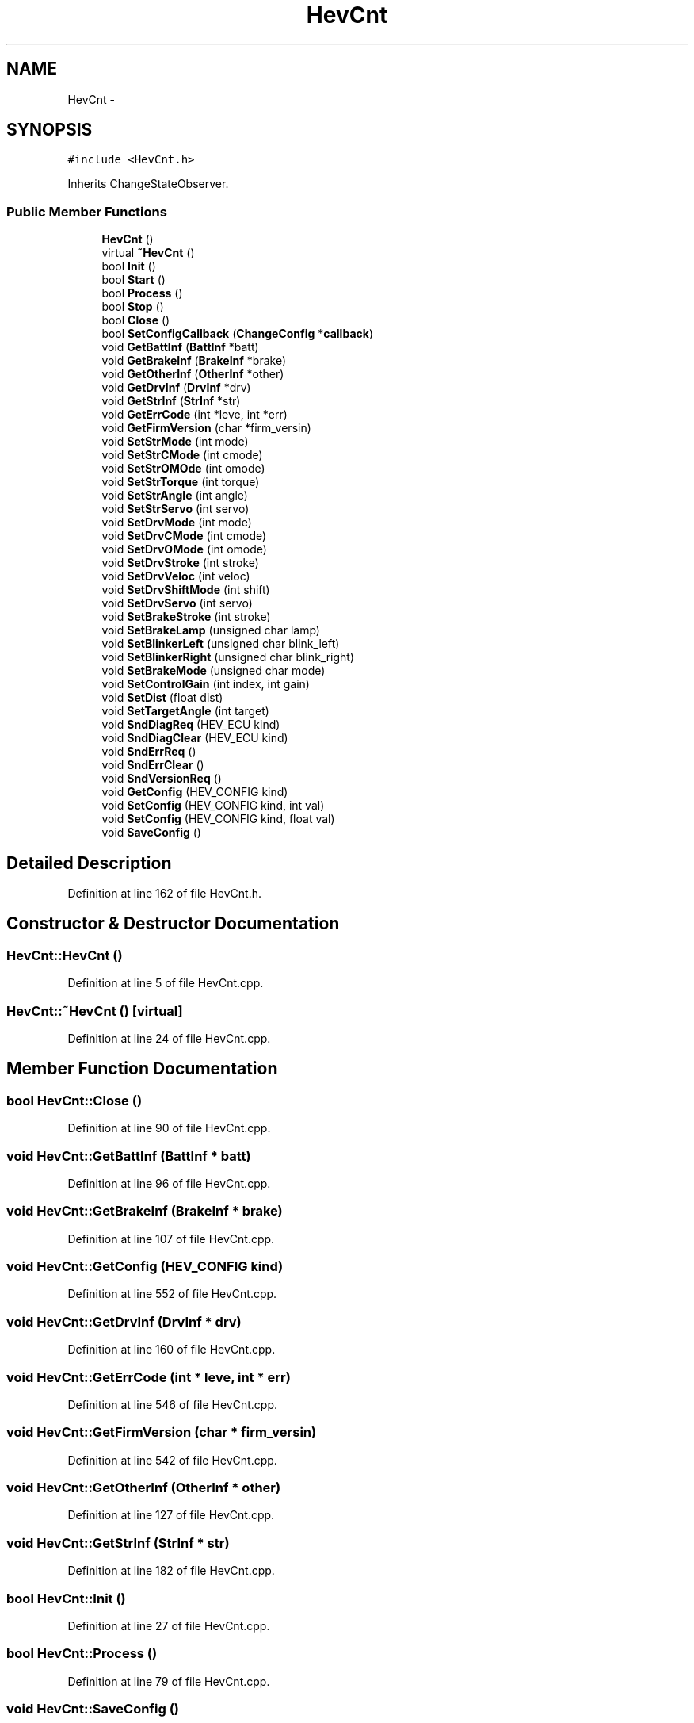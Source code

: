 .TH "HevCnt" 3 "Fri May 22 2020" "Autoware_Doxygen" \" -*- nroff -*-
.ad l
.nh
.SH NAME
HevCnt \- 
.SH SYNOPSIS
.br
.PP
.PP
\fC#include <HevCnt\&.h>\fP
.PP
Inherits ChangeStateObserver\&.
.SS "Public Member Functions"

.in +1c
.ti -1c
.RI "\fBHevCnt\fP ()"
.br
.ti -1c
.RI "virtual \fB~HevCnt\fP ()"
.br
.ti -1c
.RI "bool \fBInit\fP ()"
.br
.ti -1c
.RI "bool \fBStart\fP ()"
.br
.ti -1c
.RI "bool \fBProcess\fP ()"
.br
.ti -1c
.RI "bool \fBStop\fP ()"
.br
.ti -1c
.RI "bool \fBClose\fP ()"
.br
.ti -1c
.RI "bool \fBSetConfigCallback\fP (\fBChangeConfig\fP *\fBcallback\fP)"
.br
.ti -1c
.RI "void \fBGetBattInf\fP (\fBBattInf\fP *batt)"
.br
.ti -1c
.RI "void \fBGetBrakeInf\fP (\fBBrakeInf\fP *brake)"
.br
.ti -1c
.RI "void \fBGetOtherInf\fP (\fBOtherInf\fP *other)"
.br
.ti -1c
.RI "void \fBGetDrvInf\fP (\fBDrvInf\fP *drv)"
.br
.ti -1c
.RI "void \fBGetStrInf\fP (\fBStrInf\fP *str)"
.br
.ti -1c
.RI "void \fBGetErrCode\fP (int *leve, int *err)"
.br
.ti -1c
.RI "void \fBGetFirmVersion\fP (char *firm_versin)"
.br
.ti -1c
.RI "void \fBSetStrMode\fP (int mode)"
.br
.ti -1c
.RI "void \fBSetStrCMode\fP (int cmode)"
.br
.ti -1c
.RI "void \fBSetStrOMOde\fP (int omode)"
.br
.ti -1c
.RI "void \fBSetStrTorque\fP (int torque)"
.br
.ti -1c
.RI "void \fBSetStrAngle\fP (int angle)"
.br
.ti -1c
.RI "void \fBSetStrServo\fP (int servo)"
.br
.ti -1c
.RI "void \fBSetDrvMode\fP (int mode)"
.br
.ti -1c
.RI "void \fBSetDrvCMode\fP (int cmode)"
.br
.ti -1c
.RI "void \fBSetDrvOMode\fP (int omode)"
.br
.ti -1c
.RI "void \fBSetDrvStroke\fP (int stroke)"
.br
.ti -1c
.RI "void \fBSetDrvVeloc\fP (int veloc)"
.br
.ti -1c
.RI "void \fBSetDrvShiftMode\fP (int shift)"
.br
.ti -1c
.RI "void \fBSetDrvServo\fP (int servo)"
.br
.ti -1c
.RI "void \fBSetBrakeStroke\fP (int stroke)"
.br
.ti -1c
.RI "void \fBSetBrakeLamp\fP (unsigned char lamp)"
.br
.ti -1c
.RI "void \fBSetBlinkerLeft\fP (unsigned char blink_left)"
.br
.ti -1c
.RI "void \fBSetBlinkerRight\fP (unsigned char blink_right)"
.br
.ti -1c
.RI "void \fBSetBrakeMode\fP (unsigned char mode)"
.br
.ti -1c
.RI "void \fBSetControlGain\fP (int index, int gain)"
.br
.ti -1c
.RI "void \fBSetDist\fP (float dist)"
.br
.ti -1c
.RI "void \fBSetTargetAngle\fP (int target)"
.br
.ti -1c
.RI "void \fBSndDiagReq\fP (HEV_ECU kind)"
.br
.ti -1c
.RI "void \fBSndDiagClear\fP (HEV_ECU kind)"
.br
.ti -1c
.RI "void \fBSndErrReq\fP ()"
.br
.ti -1c
.RI "void \fBSndErrClear\fP ()"
.br
.ti -1c
.RI "void \fBSndVersionReq\fP ()"
.br
.ti -1c
.RI "void \fBGetConfig\fP (HEV_CONFIG kind)"
.br
.ti -1c
.RI "void \fBSetConfig\fP (HEV_CONFIG kind, int val)"
.br
.ti -1c
.RI "void \fBSetConfig\fP (HEV_CONFIG kind, float val)"
.br
.ti -1c
.RI "void \fBSaveConfig\fP ()"
.br
.in -1c
.SH "Detailed Description"
.PP 
Definition at line 162 of file HevCnt\&.h\&.
.SH "Constructor & Destructor Documentation"
.PP 
.SS "HevCnt::HevCnt ()"

.PP
Definition at line 5 of file HevCnt\&.cpp\&.
.SS "HevCnt::~HevCnt ()\fC [virtual]\fP"

.PP
Definition at line 24 of file HevCnt\&.cpp\&.
.SH "Member Function Documentation"
.PP 
.SS "bool HevCnt::Close ()"

.PP
Definition at line 90 of file HevCnt\&.cpp\&.
.SS "void HevCnt::GetBattInf (\fBBattInf\fP * batt)"

.PP
Definition at line 96 of file HevCnt\&.cpp\&.
.SS "void HevCnt::GetBrakeInf (\fBBrakeInf\fP * brake)"

.PP
Definition at line 107 of file HevCnt\&.cpp\&.
.SS "void HevCnt::GetConfig (HEV_CONFIG kind)"

.PP
Definition at line 552 of file HevCnt\&.cpp\&.
.SS "void HevCnt::GetDrvInf (\fBDrvInf\fP * drv)"

.PP
Definition at line 160 of file HevCnt\&.cpp\&.
.SS "void HevCnt::GetErrCode (int * leve, int * err)"

.PP
Definition at line 546 of file HevCnt\&.cpp\&.
.SS "void HevCnt::GetFirmVersion (char * firm_versin)"

.PP
Definition at line 542 of file HevCnt\&.cpp\&.
.SS "void HevCnt::GetOtherInf (\fBOtherInf\fP * other)"

.PP
Definition at line 127 of file HevCnt\&.cpp\&.
.SS "void HevCnt::GetStrInf (\fBStrInf\fP * str)"

.PP
Definition at line 182 of file HevCnt\&.cpp\&.
.SS "bool HevCnt::Init ()"

.PP
Definition at line 27 of file HevCnt\&.cpp\&.
.SS "bool HevCnt::Process ()"

.PP
Definition at line 79 of file HevCnt\&.cpp\&.
.SS "void HevCnt::SaveConfig ()"

.PP
Definition at line 567 of file HevCnt\&.cpp\&.
.SS "void HevCnt::SetBlinkerLeft (unsigned char blink_left)"

.PP
Definition at line 497 of file HevCnt\&.cpp\&.
.SS "void HevCnt::SetBlinkerRight (unsigned char blink_right)"

.PP
Definition at line 502 of file HevCnt\&.cpp\&.
.SS "void HevCnt::SetBrakeLamp (unsigned char lamp)"

.PP
Definition at line 492 of file HevCnt\&.cpp\&.
.SS "void HevCnt::SetBrakeMode (unsigned char mode)"

.PP
Definition at line 507 of file HevCnt\&.cpp\&.
.SS "void HevCnt::SetBrakeStroke (int stroke)"

.PP
Definition at line 487 of file HevCnt\&.cpp\&.
.SS "void HevCnt::SetConfig (HEV_CONFIG kind, int val)"

.PP
Definition at line 557 of file HevCnt\&.cpp\&.
.SS "void HevCnt::SetConfig (HEV_CONFIG kind, float val)"

.PP
Definition at line 562 of file HevCnt\&.cpp\&.
.SS "bool HevCnt::SetConfigCallback (\fBChangeConfig\fP * callback)"

.PP
Definition at line 73 of file HevCnt\&.cpp\&.
.SS "void HevCnt::SetControlGain (int index, int gain)"

.PP
Definition at line 512 of file HevCnt\&.cpp\&.
.SS "void HevCnt::SetDist (float dist)"

.SS "void HevCnt::SetDrvCMode (int cmode)"

.PP
Definition at line 456 of file HevCnt\&.cpp\&.
.SS "void HevCnt::SetDrvMode (int mode)"

.PP
Definition at line 451 of file HevCnt\&.cpp\&.
.SS "void HevCnt::SetDrvOMode (int omode)"

.PP
Definition at line 461 of file HevCnt\&.cpp\&.
.SS "void HevCnt::SetDrvServo (int servo)"

.PP
Definition at line 482 of file HevCnt\&.cpp\&.
.SS "void HevCnt::SetDrvShiftMode (int shift)"

.PP
Definition at line 477 of file HevCnt\&.cpp\&.
.SS "void HevCnt::SetDrvStroke (int stroke)"

.PP
Definition at line 466 of file HevCnt\&.cpp\&.
.SS "void HevCnt::SetDrvVeloc (int veloc)"

.PP
Definition at line 471 of file HevCnt\&.cpp\&.
.SS "void HevCnt::SetStrAngle (int angle)"

.PP
Definition at line 440 of file HevCnt\&.cpp\&.
.SS "void HevCnt::SetStrCMode (int cmode)"

.PP
Definition at line 424 of file HevCnt\&.cpp\&.
.SS "void HevCnt::SetStrMode (int mode)"

.PP
Definition at line 419 of file HevCnt\&.cpp\&.
.SS "void HevCnt::SetStrOMOde (int omode)"

.PP
Definition at line 429 of file HevCnt\&.cpp\&.
.SS "void HevCnt::SetStrServo (int servo)"

.PP
Definition at line 446 of file HevCnt\&.cpp\&.
.SS "void HevCnt::SetStrTorque (int torque)"

.PP
Definition at line 434 of file HevCnt\&.cpp\&.
.SS "void HevCnt::SetTargetAngle (int target)"

.SS "void HevCnt::SndDiagClear (HEV_ECU kind)"

.PP
Definition at line 522 of file HevCnt\&.cpp\&.
.SS "void HevCnt::SndDiagReq (HEV_ECU kind)"

.PP
Definition at line 517 of file HevCnt\&.cpp\&.
.SS "void HevCnt::SndErrClear ()"

.PP
Definition at line 532 of file HevCnt\&.cpp\&.
.SS "void HevCnt::SndErrReq ()"

.PP
Definition at line 527 of file HevCnt\&.cpp\&.
.SS "void HevCnt::SndVersionReq ()"

.PP
Definition at line 537 of file HevCnt\&.cpp\&.
.SS "bool HevCnt::Start ()"

.PP
Definition at line 54 of file HevCnt\&.cpp\&.
.SS "bool HevCnt::Stop ()"

.PP
Definition at line 84 of file HevCnt\&.cpp\&.

.SH "Author"
.PP 
Generated automatically by Doxygen for Autoware_Doxygen from the source code\&.
